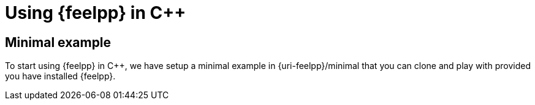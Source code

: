 = Using {feelpp} in {cpp}

== Minimal example

To start using {feelpp} in {cpp}, we have setup a minimal example in {uri-feelpp}/minimal that you can clone and play with provided you have installed {feelpp}.
